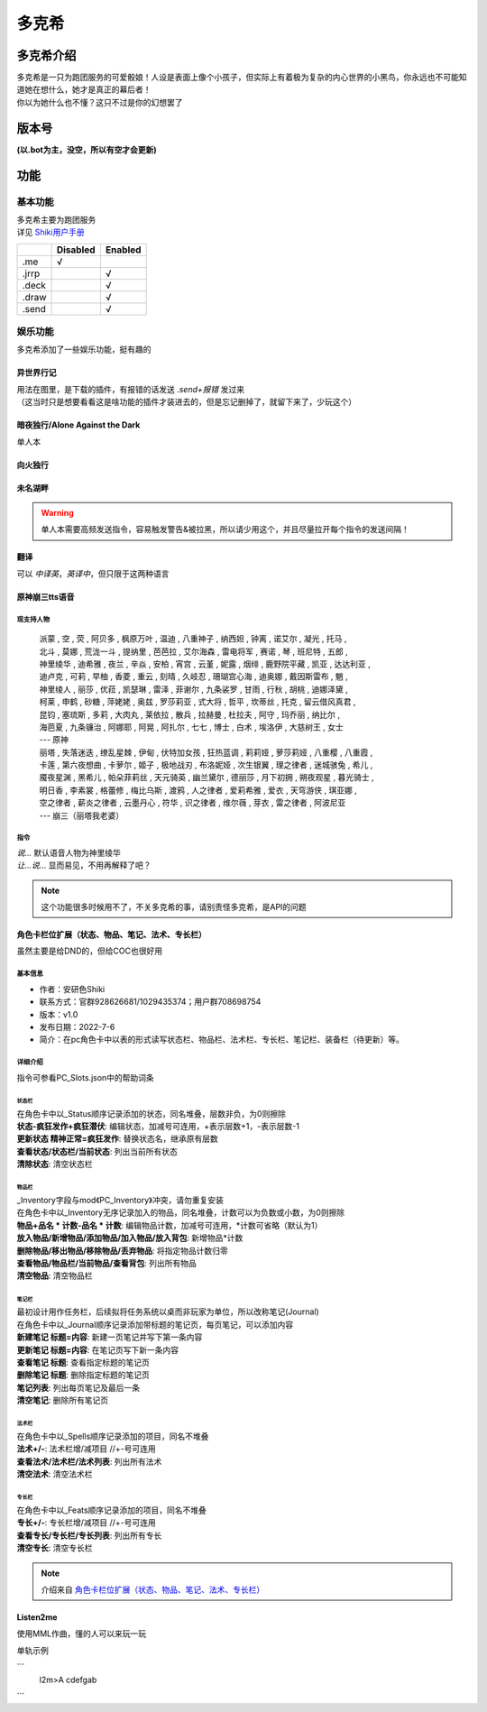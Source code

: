======
多克希
======

多克希介绍
=========

| 多克希是一只为跑团服务的可爱骰娘！人设是表面上像个小孩子，但实际上有着极为复杂的内心世界的小黑鸟，你永远也不可能知道她在想什么，她才是真正的幕后者！
| 你以为她什么也不懂？这只不过是你的幻想罢了

版本号
=====
| **(以.bot为主，没空，所以有空才会更新)**

.. image:: _static/Image_1.png

功能
====

基本功能
-------

| 多克希主要为跑团服务
| 详见 `Shiki用户手册 <https://v2docs.kokona.tech/zh/latest/User_Manual.html>`__  

+-------+----------+---------+
|       | Disabled | Enabled |
+=======+==========+=========+
|  .me  |    √     |         |
+-------+----------+---------+
| .jrrp |          |    √    |
+-------+----------+---------+
| .deck |          |    √    |
+-------+----------+---------+
| .draw |          |    √    |
+-------+----------+---------+
| .send |          |    √    |
+-------+----------+---------+

娱乐功能
-------

| 多克希添加了一些娱乐功能，挺有趣的

异世界行记
^^^^^^^^^

| 用法在图里，是下载的插件，有报错的话发送 *.send+报错* 发过来
| （这当时只是想要看看这是啥功能的插件才装进去的，但是忘记删掉了，就留下来了，少玩这个）

.. image:: _static/Image_2.png

暗夜独行/Alone Against the Dark
^^^^^^^^^^^^^^^^^^^^^^^^^^^^^^^

| 单人本
.. image:: _static/Image_3.png

向火独行
^^^^^^^

.. image:: _static/Image_4.png

未名湖畔
^^^^^^^

.. image:: _static/Image_5.png

.. warning::

   单人本需要高频发送指令，容易触发警告&被拉黑，所以请少用这个，并且尽量拉开每个指令的发送间隔！
   
翻译
^^^^

| 可以 *中译英*，*英译中*，但只限于这两种语言

.. image:: _static/Image_6.png

原神\崩三tts语音
^^^^^^^^^^^^^^^

现支持人物
""""""""
   | 派蒙 , 空 , 荧 , 阿贝多 , 枫原万叶 , 温迪 , 八重神子 , 纳西妲 , 钟离 , 诺艾尔 , 凝光 , 托马 , 
   | 北斗 , 莫娜 , 荒泷一斗 , 提纳里 , 芭芭拉 , 艾尔海森 , 雷电将军 , 赛诺 , 琴 , 班尼特 , 五郎 , 
   | 神里绫华 , 迪希雅 , 夜兰 , 辛焱 , 安柏 , 宵宫 , 云堇 , 妮露 , 烟绯 , 鹿野院平藏 , 凯亚 , 达达利亚 , 
   | 迪卢克 , 可莉 , 早柚 , 香菱 , 重云 , 刻晴 , 久岐忍 , 珊瑚宫心海 , 迪奥娜 , 戴因斯雷布 , 魈 , 
   | 神里绫人 , 丽莎 , 优菈 , 凯瑟琳 , 雷泽 , 菲谢尔 , 九条裟罗 , 甘雨 , 行秋 , 胡桃 , 迪娜泽黛 , 
   | 柯莱 , 申鹤 , 砂糖 , 萍姥姥 , 奥兹 , 罗莎莉亚 , 式大将 , 哲平 , 坎蒂丝 , 托克 , 留云借风真君 , 
   | 昆钧 , 塞琉斯 , 多莉 , 大肉丸 , 莱依拉 , 散兵 , 拉赫曼 , 杜拉夫 , 阿守 , 玛乔丽 , 纳比尔 , 
   | 海芭夏 , 九条镰治 , 阿娜耶 , 阿晃 , 阿扎尔 , 七七 , 博士 , 白术 , 埃洛伊 , 大慈树王 , 女士
   | --- 原神
   | 丽塔 , 失落迷迭 , 缭乱星棘 , 伊甸 , 伏特加女孩 , 狂热蓝调 , 莉莉娅 , 萝莎莉娅 , 八重樱 , 八重霞 , 
   | 卡莲 , 第六夜想曲 , 卡萝尔 , 姬子 , 极地战刃 , 布洛妮娅 , 次生银翼 , 理之律者 , 迷城骇兔 , 希儿 , 
   | 魇夜星渊 , 黑希儿 , 帕朵菲莉丝 , 天元骑英 , 幽兰黛尔 , 德丽莎 , 月下初拥 , 朔夜观星 , 暮光骑士 , 
   | 明日香 , 李素裳 , 格蕾修 , 梅比乌斯 , 渡鸦 , 人之律者 , 爱莉希雅 , 爱衣 , 天穹游侠 , 琪亚娜 , 
   | 空之律者 , 薪炎之律者 , 云墨丹心 , 符华 , 识之律者 , 维尔薇 , 芽衣 , 雷之律者 , 阿波尼亚
   | --- 崩三（丽塔我老婆）
  
指令
""""
| `说...` 默认语音人物为神里绫华
| `让...说...`  显而易见，不用再解释了吧？
  
.. note::
   这个功能很多时候用不了，不关多克希的事，请别责怪多克希，是API的问题

角色卡栏位扩展（状态、物品、笔记、法术、专长栏）
^^^^^^^^^^^^^^^^^^^^^^^^^^^^^^^^^^^^^^^^^^^

虽然主要是给DND的，但给COC也很好用

基本信息
"""""""

- 作者：安研色Shiki 

- 联系方式：官群928626681/1029435374；用户群708698754 

- 版本：v1.0 

- 发布日期：2022-7-6

- 简介：在pc角色卡中以表的形式读写状态栏、物品栏、法术栏、专长栏、笔记栏、装备栏（待更新）等。

详细介绍
""""""""

指令可参看PC_Slots.json中的帮助词条

状态栏
******

| 在角色卡中以_Status顺序记录添加的状态，同名堆叠，层数非负，为0则擦除
| **状态-疯狂发作+疯狂潜伏**: 编辑状态，加减号可连用，+表示层数+1，-表示层数-1
| **更新状态 精神正常=疯狂发作**: 替换状态名，继承原有层数
| **查看状态/状态栏/当前状态**: 列出当前所有状态
| **清除状态**: 清空状态栏

物品栏
******

| _Inventory字段与mod《PC_Inventory》冲突，请勿重复安装
| 在角色卡中以_Inventory无序记录加入的物品，同名堆叠，计数可以为负数或小数，为0则擦除
| **物品+品名 * 计数-品名 * 计数**: 编辑物品计数，加减号可连用，*计数可省略（默认为1）
| **放入物品/新增物品/添加物品/加入物品/放入背包**: 新增物品*计数
| **删除物品/移出物品/移除物品/丢弃物品**: 将指定物品计数归零
| **查看物品/物品栏/当前物品/查看背包**: 列出所有物品
| **清空物品**: 清空物品栏

笔记栏
******

| 最初设计用作任务栏，后续拟将任务系统以桌而非玩家为单位，所以改称笔记(Journal)
| 在角色卡中以_Journal顺序记录添加带标题的笔记页，每页笔记，可以添加内容
| **新建笔记 标题=内容**: 新建一页笔记并写下第一条内容
| **更新笔记 标题=内容**: 在笔记页写下新一条内容
| **查看笔记 标题**: 查看指定标题的笔记页
| **删除笔记 标题**: 删除指定标题的笔记页
| **笔记列表**: 列出每页笔记及最后一条
| **清空笔记**: 删除所有笔记页

法术栏
******

| 在角色卡中以_Spells顺序记录添加的项目，同名不堆叠
| **法术+/-**: 法术栏增/减项目 //+-号可连用
| **查看法术/法术栏/法术列表**: 列出所有法术
| **清空法术**: 清空法术栏

专长栏
******

| 在角色卡中以_Feats顺序记录添加的项目，同名不堆叠
| **专长+/-**: 专长栏增/减项目 //+-号可连用
| **查看专长/专长栏/专长列表**: 列出所有专长
| **清空专长**: 清空专长栏

.. note::
   介绍来自 `角色卡栏位扩展（状态、物品、笔记、法术、专长栏） <https://forum.kokona.tech/d/1221-gong-neng-mo-kuai-jiao-se-qia-lan-wei-kuo-zhan-zhuang-tai-wu-pin-bi-ji-fa-zhu-zhuan-chang-lan>`__

Listen2me
^^^^^^^^^

使用MML作曲，懂的人可以来玩一玩

单轨示例

```
 l2m>A cdefgab
```
